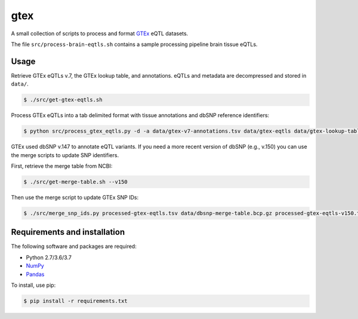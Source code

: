 
gtex
====

A small collection of scripts to process and format GTEx__ eQTL datasets.

.. __: https://gtexportal.org/home/index.html

The file ``src/process-brain-eqtls.sh`` contains a sample processing pipeline brain
tissue eQTLs.


Usage
-----

Retrieve GTEx eQTLs v.7, the GTEx lookup table, and annotations.
eQTLs and metadata are decompressed and stored in ``data/``. 

.. code:: bash

    $ ./src/get-gtex-eqtls.sh

Process GTEx eQTLs into a tab delimited format with tissue annotations and dbSNP
reference identifiers:

.. code:: bash

    $ python src/process_gtex_eqtls.py -d -a data/gtex-v7-annotations.tsv data/gtex-eqtls data/gtex-lookup-table.tsv.gz processed-gtex-eqtls.tsv

GTEx used dbSNP v.147 to annotate eQTL variants.
If you need a more recent version of dbSNP (e.g., v.150) you can use the merge
scripts to update SNP identifiers.

First, retrieve the merge table from NCBI:

.. code:: bash

    $ ./src/get-merge-table.sh --v150

Then use the merge script to update GTEx SNP IDs:

.. code:: bash

    $ ./src/merge_snp_ids.py processed-gtex-eqtls.tsv data/dbsnp-merge-table.bcp.gz processed-gtex-eqtls-v150.tsv


Requirements and installation
-----------------------------

The following software and packages are required:

- Python 2.7/3.6/3.7
- NumPy__
- Pandas__

.. __: https://www.numpy.org/
.. __: https://pandas.pydata.org/

To install, use pip:

.. code:: bash

    $ pip install -r requirements.txt

